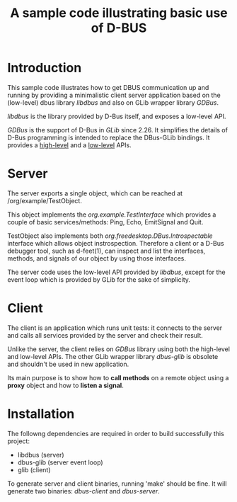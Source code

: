 #+TITLE: A sample code illustrating basic use of D-BUS

* Introduction

This sample code illustrates how to get DBUS communication up and
running by providing a minimalistic client server application based on
the (low-level) dbus library /libdbus/ and also on GLib wrapper
library /GDBus/.

/libdbus/ is the library provided by D-Bus itself, and exposes a
low-level API.

/GDBus/ is the support of D-Bus in /GLib/ since 2.26. It simplifies
the details of D-Bus programming is intended to replace the DBus-GLib
bindings. It provides a [[https://developer.gnome.org/gio/2.26/gdbus-convenience.html][high-level]] and a [[https://developer.gnome.org/gio/2.26/gdbus-lowlevel.html][low-level]] APIs.

* Server

The server exports a single object, which can be reached at
/org/example/TestObject.

This object implements the /org.example.TestInterface/ which provides
a couple of basic services/methods: Ping, Echo, EmitSignal and Quit.

TestObject also implements both /org.freedesktop.DBus.Introspectable/
interface which allows object instrospection. Therefore a client or a
D-Bus debugger tool, such as d-feet(1), can inspect and list the
interfaces, methods, and signals of our object by using those
interfaces.

The server code uses the low-level API provided by /libdbus/, except
for the event loop which is provided by GLib for the sake of
simplicity.

* Client

The client is an application which runs unit tests: it connects to the
server and calls all services provided by the server and check their
result.

Unlike the server, the client relies on /GDBus/ library using both the
high-level and low-level APIs. The other GLib wrapper library
/dbus-glib/ is obsolete and shouldn't be used in new application.

Its main purpose is to show how to *call methods* on a remote object
using a *proxy* object and how to *listen a signal*.

* Installation

The followng dependencies are required in order to build successfully
this project:

- libdbus       (server)
- dbus-glib     (server event loop)
- glib          (client)

To generate server and client binaries, running 'make' should be
fine. It will generate two binaries: /dbus-client/ and /dbus-server/.
